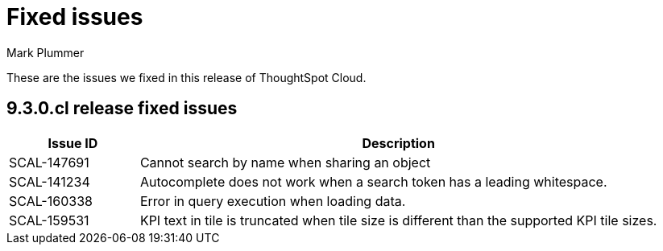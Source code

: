 = Fixed issues
:keywords: fixed issues
:last_updated: 2/1/2023
:author: Mark Plummer
:experimental:
:linkattrs:
:page-layout: default-cloud
:description: These are the issues we fixed in recent ThoughtSpot Cloud releases.

These are the issues we fixed in this release of ThoughtSpot Cloud.

[#releases-9-3-0-x]
== 9.3.0.cl release fixed issues

[cols="20%,80%"]
|===
|Issue ID |Description

|SCAL-147691
|Cannot search by name when sharing an object

|SCAL-141234
|Autocomplete does not work when a search token has a leading whitespace.
|SCAL-160338
|Error in query execution when loading data.
|SCAL-159531
|KPI text in tile is truncated when tile size is different than the supported KPI tile sizes.
|===

